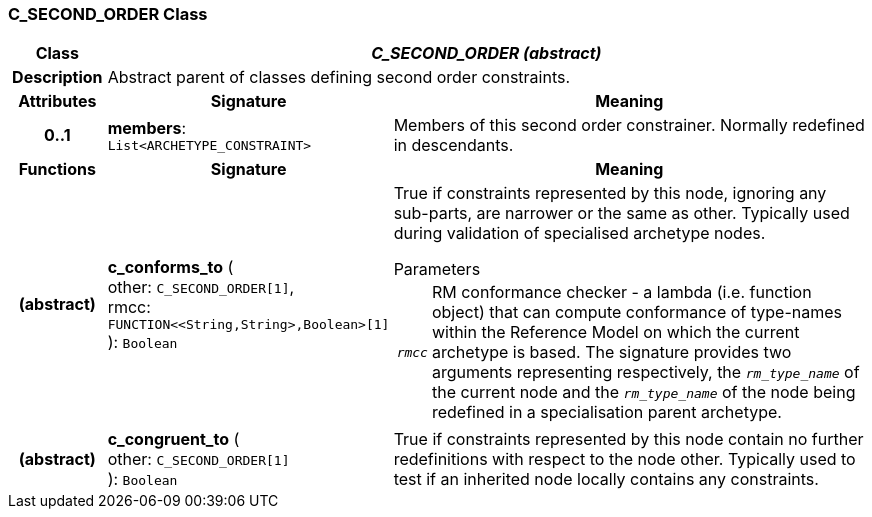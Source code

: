 === C_SECOND_ORDER Class

[cols="^1,3,5"]
|===
h|*Class*
2+^h|*_C_SECOND_ORDER (abstract)_*

h|*Description*
2+a|Abstract parent of classes defining second order constraints.

h|*Attributes*
^h|*Signature*
^h|*Meaning*

h|*0..1*
|*members*: `List<ARCHETYPE_CONSTRAINT>`
a|Members of this second order constrainer. Normally redefined in descendants.
h|*Functions*
^h|*Signature*
^h|*Meaning*

h|(abstract)
|*c_conforms_to* ( +
other: `C_SECOND_ORDER[1]`, +
rmcc: `FUNCTION<<String,String>,Boolean>[1]` +
): `Boolean`
a|True if constraints represented by this node, ignoring any sub-parts, are narrower or the same as other. Typically used during validation of specialised archetype nodes.

.Parameters +
[horizontal]
`_rmcc_`:: RM conformance checker - a lambda (i.e. function object) that can compute conformance of type-names within the  Reference Model on which the current archetype is based. The signature provides two arguments representing respectively, the `_rm_type_name_` of the current node and the `_rm_type_name_` of the node being redefined in a specialisation parent archetype.

h|(abstract)
|*c_congruent_to* ( +
other: `C_SECOND_ORDER[1]` +
): `Boolean`
a|True if constraints represented by this node contain no further redefinitions with respect to the node other. Typically used to test if an inherited node locally contains any constraints.
|===
